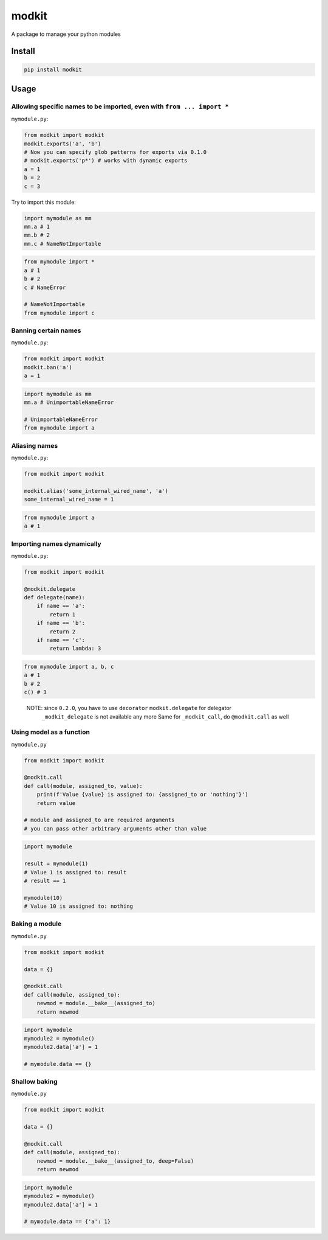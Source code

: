 
modkit
======


.. image:: https://img.shields.io/pypi/v/modkit?style=flat-square
   :target: https://pypi.org/project/modkit/
   :alt: Pypi


.. image:: https://img.shields.io/github/tag/pwwang/modkit?style=flat-square
   :target: https://github.com/pwwang/modkit
   :alt: Github


.. image:: https://img.shields.io/pypi/pyversions/modkit?style=flat-square
   :target: https://pypi.org/project/modkit/
   :alt: PythonVers


.. image:: https://img.shields.io/travis/pwwang/modkit?style=flat-square
   :target: https://travis-ci.org/pwwang/modkit
   :alt: Travis building


A package to manage your python modules

Install
-------

.. code-block:: shell

   pip install modkit

Usage
-----

Allowing specific names to be imported, even with ``from ... import *``
^^^^^^^^^^^^^^^^^^^^^^^^^^^^^^^^^^^^^^^^^^^^^^^^^^^^^^^^^^^^^^^^^^^^^^^^^^^

``mymodule.py``\ :

.. code-block:: python

   from modkit import modkit
   modkit.exports('a', 'b')
   # Now you can specify glob patterns for exports via 0.1.0
   # modkit.exports('p*') # works with dynamic exports
   a = 1
   b = 2
   c = 3

Try to import this module:

.. code-block:: python

   import mymodule as mm
   mm.a # 1
   mm.b # 2
   mm.c # NameNotImportable

.. code-block:: python

   from mymodule import *
   a # 1
   b # 2
   c # NameError

   # NameNotImportable
   from mymodule import c

Banning certain names
^^^^^^^^^^^^^^^^^^^^^

``mymodule.py``\ :

.. code-block:: python

   from modkit import modkit
   modkit.ban('a')
   a = 1

.. code-block:: python

   import mymodule as mm
   mm.a # UnimportableNameError

   # UnimportableNameError
   from mymodule import a

Aliasing names
^^^^^^^^^^^^^^

``mymodule.py``\ :

.. code-block:: python

   from modkit import modkit

   modkit.alias('some_internal_wired_name', 'a')
   some_internal_wired_name = 1

.. code-block:: python

   from mymodule import a
   a # 1

Importing names dynamically
^^^^^^^^^^^^^^^^^^^^^^^^^^^

``mymodule.py``\ :

.. code-block:: python

   from modkit import modkit

   @modkit.delegate
   def delegate(name):
       if name == 'a':
           return 1
       if name == 'b':
           return 2
       if name == 'c':
           return lambda: 3

.. code-block:: python

   from mymodule import a, b, c
   a # 1
   b # 2
   c() # 3

..

   NOTE: since ``0.2.0``\ , you have to use ``decorator`` ``modkit.delegate`` for delegator \
         ``_modkit_delegate`` is not available any more \
         Same for ``_modkit_call``\ , do ``@modkit.call`` as well


Using model as a function
^^^^^^^^^^^^^^^^^^^^^^^^^

``mymodule.py``

.. code-block:: python

   from modkit import modkit

   @modkit.call
   def call(module, assigned_to, value):
       print(f'Value {value} is assigned to: {assigned_to or 'nothing'}')
       return value

   # module and assigned_to are required arguments
   # you can pass other arbitrary arguments other than value

.. code-block:: python

   import mymodule

   result = mymodule(1)
   # Value 1 is assigned to: result
   # result == 1

   mymodule(10)
   # Value 10 is assigned to: nothing

Baking a module
^^^^^^^^^^^^^^^

``mymodule.py``

.. code-block:: python

   from modkit import modkit

   data = {}

   @modkit.call
   def call(module, assigned_to):
       newmod = module.__bake__(assigned_to)
       return newmod

.. code-block:: python

   import mymodule
   mymodule2 = mymodule()
   mymodule2.data['a'] = 1

   # mymodule.data == {}

Shallow baking
^^^^^^^^^^^^^^

``mymodule.py``

.. code-block:: python

   from modkit import modkit

   data = {}

   @modkit.call
   def call(module, assigned_to):
       newmod = module.__bake__(assigned_to, deep=False)
       return newmod

.. code-block:: python

   import mymodule
   mymodule2 = mymodule()
   mymodule2.data['a'] = 1

   # mymodule.data == {'a': 1}
